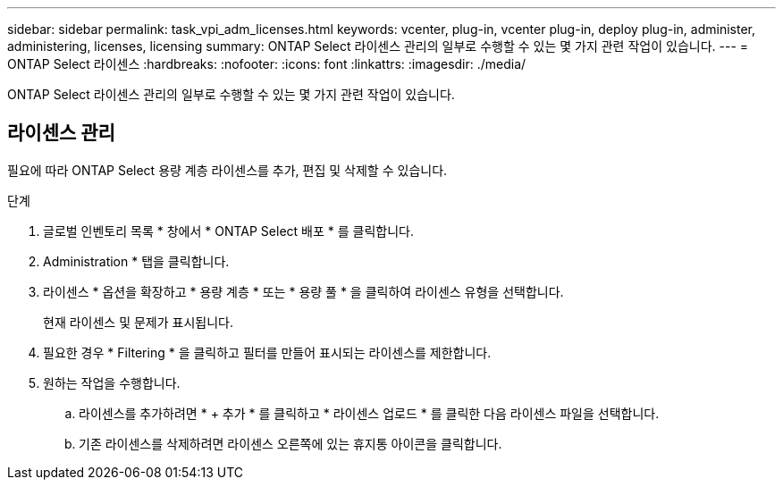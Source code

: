 ---
sidebar: sidebar 
permalink: task_vpi_adm_licenses.html 
keywords: vcenter, plug-in, vcenter plug-in, deploy plug-in, administer, administering, licenses, licensing 
summary: ONTAP Select 라이센스 관리의 일부로 수행할 수 있는 몇 가지 관련 작업이 있습니다. 
---
= ONTAP Select 라이센스
:hardbreaks:
:nofooter: 
:icons: font
:linkattrs: 
:imagesdir: ./media/


[role="lead"]
ONTAP Select 라이센스 관리의 일부로 수행할 수 있는 몇 가지 관련 작업이 있습니다.



== 라이센스 관리

필요에 따라 ONTAP Select 용량 계층 라이센스를 추가, 편집 및 삭제할 수 있습니다.

.단계
. 글로벌 인벤토리 목록 * 창에서 * ONTAP Select 배포 * 를 클릭합니다.
. Administration * 탭을 클릭합니다.
. 라이센스 * 옵션을 확장하고 * 용량 계층 * 또는 * 용량 풀 * 을 클릭하여 라이센스 유형을 선택합니다.
+
현재 라이센스 및 문제가 표시됩니다.

. 필요한 경우 * Filtering * 을 클릭하고 필터를 만들어 표시되는 라이센스를 제한합니다.
. 원하는 작업을 수행합니다.
+
.. 라이센스를 추가하려면 * + 추가 * 를 클릭하고 * 라이센스 업로드 * 를 클릭한 다음 라이센스 파일을 선택합니다.
.. 기존 라이센스를 삭제하려면 라이센스 오른쪽에 있는 휴지통 아이콘을 클릭합니다.



